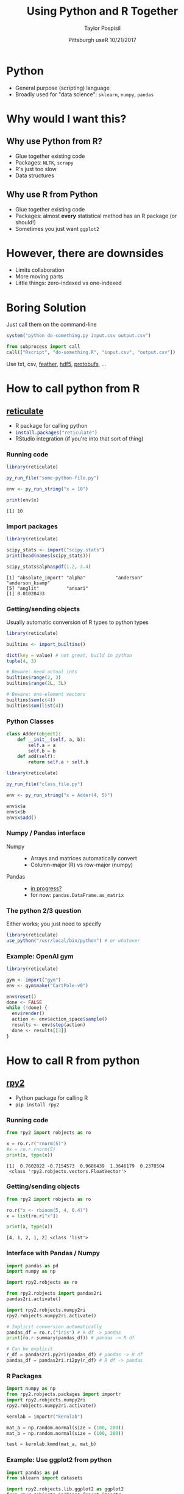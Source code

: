 #+PROPERTY: header-args :eval no-export

#+OPTIONS: num:nil toc:nil
#+REVEAL_TRANS: None
#+REVEAL_THEME: black
#+REVEAL_ROOT: http://cdn.jsdelivr.net/reveal.js/3.0.0/
#+REVEAL_MIN_SCALE: 1.0
#+REVEAL_MAX_SCALE: 2.5
#+OPTIONS: reveal_title_slide:"%t<br>%a<br>%d"
#+TITLE: *Using Python and R Together*
#+AUTHOR: Taylor Pospisil
#+DATE: Pittsburgh useR 10/21/2017
#+EMAIL: tpospisi@andrew.cmu.edu

* Python
  + General purpose (scripting) language
  + Broadly used for "data science": =sklearn=, =numpy=, =pandas=
* Why would I want this?
** Why use Python from R?
   + Glue together existing code
   + Packages: =NLTK=, =scrapy=
   + R's just too slow
   + Data structures
** Why use R from Python
   + Glue together existing code
   + Packages: almost *every* statistical method has an R package (or
     should!)
   + Sometimes you just want =ggplot2=

* However, there are downsides
  + Limits collaboration
  + More moving parts
  + Little things: zero-indexed vs one-indexed

* Boring Solution
  Just call them on the command-line

  #+BEGIN_SRC R :exports code
    system("python do-something.py input.csv output.csv")
  #+END_SRC

  #+BEGIN_SRC python :exports code
    from subprocess import call
    call(["Rscript", "do-something.R", "input.csv", "output.csv"])
  #+END_SRC


  Use txt, csv, [[https://github.com/wesm/feather][feather]], [[http://bioconductor.org/packages/release/bioc/html/rhdf5.html][hdf5]], [[https://cran.r-project.org/web/packages/RProtoBuf/index.html][protobufs]], ...

* How to call python from R
** [[https://github.com/rstudio/reticulate][reticulate]]
   + R package for calling python
   + src_r[:exports code]{install.packages("reticulate")}
   + RStudio integration (if you're into that sort of thing)

*** Running code
    #+BEGIN_SRC R :exports both :results output
      library(reticulate)

      py_run_file("some-python-file.py")

      env <- py_run_string("x = 10")

      print(env$x)
    #+END_SRC

    #+RESULTS:
    : [1] 10
*** Import packages
    #+BEGIN_SRC R :exports both :results output
      library(reticulate)

      scipy_stats <- import("scipy.stats")
      print(head(names(scipy_stats)))

      scipy_stats$alpha$pdf(1.2, 3.4)
    #+END_SRC

    #+RESULTS:
    : [1] "absolute_import" "alpha"           "anderson"        "anderson_ksamp"
    : [5] "anglit"          "ansari"
    : [1] 0.01028433

*** Getting/sending objects
    Usually automatic conversion of R types to python types
    #+BEGIN_SRC R :exports code
      library(reticulate)

      builtins <- import_builtins()

      dict(key = value) # not great, build in python
      tuple(4, 3)

      # Beware: need actual ints
      builtins$range(2, 3)
      builtins$range(2L, 3L)

      # Beware: one-element vectors
      builtins$sum(c(4))
      builtins$sum(list(4))
    #+END_SRC
*** Python Classes
    #+BEGIN_SRC python :exports code
      class Adder(object):
          def __init__(self, a, b):
              self.a = a
              self.b = b
          def add(self):
              return self.a + self.b
    #+END_SRC

    #+BEGIN_SRC R :exports code
      library(reticulate)

      py_run_file("class_file.py")

      env <- py_run_string("x = Adder(4, 5)")

      env$x$a
      env$x$b
      env$x$add()
    #+END_SRC

*** Numpy / Pandas interface
    + Numpy ::
      + Arrays and matrices automatically convert
      + Column-major (R) vs row-major (numpy)
    + Pandas ::
      + [[https://github.com/posterior/treecat/issues/24][in progress?]]
      + for now: src_python[:exports code]{pandas.DataFrame.as_matrix}
*** The python 2/3 question
    Either works; you just need to specify
    #+BEGIN_SRC R
    library(reticulate)
    use_python("/usr/local/bin/python") # or whatever
    #+END_SRC
*** Example: OpenAI gym
    #+BEGIN_SRC R :exports code
      library(reticulate)

      gym <- import("gym")
      env <- gym$make("CartPole-v0")

      env$reset()
      done <- FALSE
      while (!done) {
        env$render()
        action <- env$action_space$sample()
        results <- env$step(action)
        done <- results[[3]]
      }
    #+END_SRC

* How to call R from python
** [[https://bitbucket.org/rpy2/rpy2][rpy2]]
   + Python package for calling R
   + src_shell[:exports code]{pip install rpy2}
*** Running code
    #+BEGIN_SRC python :exports both :results output
      from rpy2 import robjects as ro

      x = ro.r.r("rnorm(5)")
      #x = ro.r.rnorm(5)
      print(x, type(x))
    #+END_SRC

    #+RESULTS:
    : [1]  0.7602822 -0.7154573  0.9686439  1.3646179  0.2378504
    :  <class 'rpy2.robjects.vectors.FloatVector'>

*** Getting/sending objects
    #+BEGIN_SRC python :exports both :results output
      from rpy2 import robjects as ro

      ro.r("x <- rbinom(5, 4, 0.4)")
      x = list(ro.r["x"])

      print(x, type(x))
    #+END_SRC

    #+RESULTS:
    : [4, 1, 2, 1, 2] <class 'list'>

*** Interface with Pandas / Numpy
    #+BEGIN_SRC python :exports code :results none
      import pandas as pd
      import numpy as np

      import rpy2.robjects as ro

      from rpy2.robjects import pandas2ri
      pandas2ri.activate()

      import rpy2.robjects.numpy2ri
      rpy2.robjects.numpy2ri.activate()

      # Implicit conversion automatically
      pandas_df = ro.r.("iris") # R df -> pandas
      print(ro.r.summary(pandas_df)) # pandas -> R df

      # Can be explicit
      r_df = pandas2ri.py2ri(pandas_df) # pandas -> R df
      pandas_df = pandas2ri.ri2py(r_df) # R df -> pandas
    #+END_SRC
*** R Packages
    #+BEGIN_SRC python :exports code :results none
      import numpy as np
      from rpy2.robjects.packages import importr
      import rpy2.robjects.numpy2ri
      rpy2.robjects.numpy2ri.activate()

      kernlab = importr("kernlab")

      mat_a = np.random.normal(size = (100, 200))
      mat_b = np.random.normal(size = (100, 200))

      test = kernlab.kmmd(mat_a, mat_b)
    #+END_SRC
*** Example: Use ggplot2 from python
    #+BEGIN_SRC python :exports code :results none
      import pandas as pd
      from sklearn import datasets

      import rpy2.robjects.lib.ggplot2 as ggplot2
      from rpy2.robjects.packages import importr
      from rpy2.robjects import pandas2ri
      pandas2ri.activate()

      ggplot2 = importr("ggplot2")

      boston_data = datasets.load_boston()
      boston_df = pd.DataFrame(boston_data.data, columns=boston_data.feature_names)

      figure = ggplot2.ggplot(boston_df) + \
               ggplot2.aes_string(x='TAX', y='LSTAT') + \
               ggplot2.geom_hex() + \
               ggplot2.theme_minimal(base_size=14)

      figure.plot()
      ggplot2.ggsave("output-file.png", figure)
    #+END_SRC

* Somewhat wilder ideas
  + [[https://www.rforge.net/Rserve/][Rserve]] :: talk to R using TCP/IP
  + [[http://jupyter.org/][Jupyter Notebooks]] :: R "magic" (uses rpy2 under hood)
  + [[http://beakernotebook.com/getting-started?linux&scroll][Beaker Notebooks]] :: Jupyter for many langauges
* Takeaways
  + Take the best of both languages
  + Python in R : reticulate
  + R in Python : rpy2
